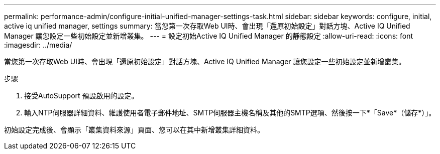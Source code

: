 ---
permalink: performance-admin/configure-initial-unified-manager-settings-task.html 
sidebar: sidebar 
keywords: configure, initial, active iq unified manager, settings 
summary: 當您第一次存取Web UI時、會出現「還原初始設定」對話方塊、Active IQ Unified Manager 讓您設定一些初始設定並新增叢集。 
---
= 設定初始Active IQ Unified Manager 的靜態設定
:allow-uri-read: 
:icons: font
:imagesdir: ../media/


[role="lead"]
當您第一次存取Web UI時、會出現「還原初始設定」對話方塊、Active IQ Unified Manager 讓您設定一些初始設定並新增叢集。

.步驟
. 接受AutoSupport 預設啟用的設定。
. 輸入NTP伺服器詳細資料、維護使用者電子郵件地址、SMTP伺服器主機名稱及其他的SMTP選項、然後按一下*「Save*（儲存*）」。


初始設定完成後、會顯示「叢集資料來源」頁面、您可以在其中新增叢集詳細資料。
